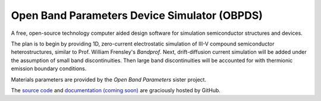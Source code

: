 Open Band Parameters Device Simulator (OBPDS)
=============================================

A free, open-source technology computer aided design software for simulation
semiconductor structures and devices.

The plan is to begin by providing 1D, zero-current electrostatic simulation of
III-V compound semiconductor heterostructures, similar to Prof. William
Frensley's `Bandprof`. Next, drift-diffusion current simulation will be added
under the assumption of small band discontinuities. Then large band
discontinuities will be accounted for with thermionic emission boundary
conditions.

Materials parameters are provided by the `Open Band Parameters` sister
project.

The `source code`_ and `documentation (coming soon)`_ are graciously hosted by GitHub.

.. _BandProf: https://courses.ece.ubc.ca/480/downloads.htm
.. _Open Band Parameters: http://github.com/scott-maddox/openbandparams
.. _source code: http://github.com/scott-maddox/obpds
.. _documentation (coming soon): http://scott-maddox.github.io/obpds